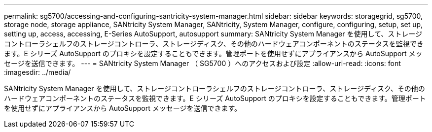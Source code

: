 ---
permalink: sg5700/accessing-and-configuring-santricity-system-manager.html 
sidebar: sidebar 
keywords: storagegrid, sg5700, storage node, storage appliance, SANtricity System Manager, SANtricity, System Manager, configure, configuring, setup, set up, setting up, access, accessing, E-Series AutoSupport, autosupport 
summary: SANtricity System Manager を使用して、ストレージコントローラシェルフのストレージコントローラ、ストレージディスク、その他のハードウェアコンポーネントのステータスを監視できます。E シリーズ AutoSupport のプロキシを設定することもできます。管理ポートを使用せずにアプライアンスから AutoSupport メッセージを送信できます。 
---
= SANtricity System Manager （ SG5700 ）へのアクセスおよび設定
:allow-uri-read: 
:icons: font
:imagesdir: ../media/


[role="lead"]
SANtricity System Manager を使用して、ストレージコントローラシェルフのストレージコントローラ、ストレージディスク、その他のハードウェアコンポーネントのステータスを監視できます。E シリーズ AutoSupport のプロキシを設定することもできます。管理ポートを使用せずにアプライアンスから AutoSupport メッセージを送信できます。

